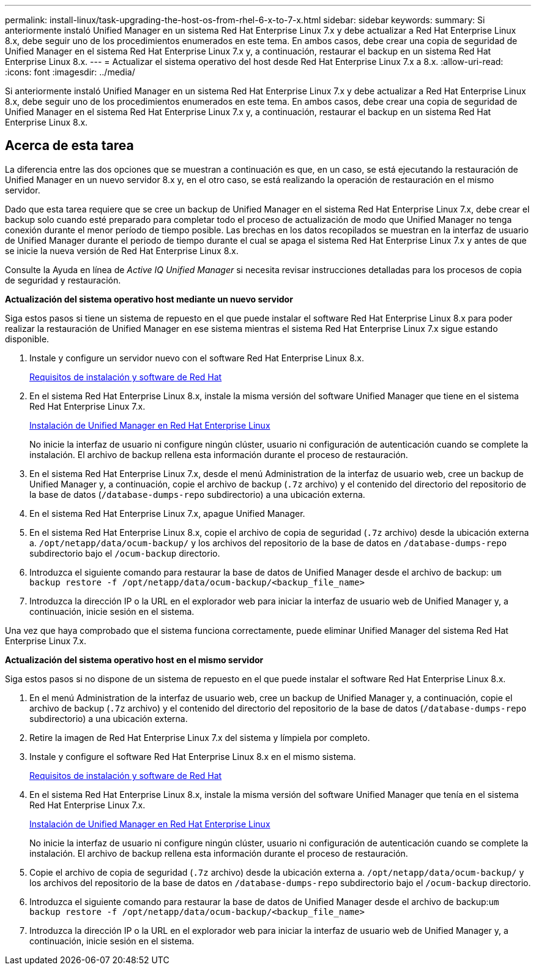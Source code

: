 ---
permalink: install-linux/task-upgrading-the-host-os-from-rhel-6-x-to-7-x.html 
sidebar: sidebar 
keywords:  
summary: Si anteriormente instaló Unified Manager en un sistema Red Hat Enterprise Linux 7.x y debe actualizar a Red Hat Enterprise Linux 8.x, debe seguir uno de los procedimientos enumerados en este tema. En ambos casos, debe crear una copia de seguridad de Unified Manager en el sistema Red Hat Enterprise Linux 7.x y, a continuación, restaurar el backup en un sistema Red Hat Enterprise Linux 8.x. 
---
= Actualizar el sistema operativo del host desde Red Hat Enterprise Linux 7.x a 8.x.
:allow-uri-read: 
:icons: font
:imagesdir: ../media/


[role="lead"]
Si anteriormente instaló Unified Manager en un sistema Red Hat Enterprise Linux 7.x y debe actualizar a Red Hat Enterprise Linux 8.x, debe seguir uno de los procedimientos enumerados en este tema. En ambos casos, debe crear una copia de seguridad de Unified Manager en el sistema Red Hat Enterprise Linux 7.x y, a continuación, restaurar el backup en un sistema Red Hat Enterprise Linux 8.x.



== Acerca de esta tarea

La diferencia entre las dos opciones que se muestran a continuación es que, en un caso, se está ejecutando la restauración de Unified Manager en un nuevo servidor 8.x y, en el otro caso, se está realizando la operación de restauración en el mismo servidor.

Dado que esta tarea requiere que se cree un backup de Unified Manager en el sistema Red Hat Enterprise Linux 7.x, debe crear el backup solo cuando esté preparado para completar todo el proceso de actualización de modo que Unified Manager no tenga conexión durante el menor período de tiempo posible. Las brechas en los datos recopilados se muestran en la interfaz de usuario de Unified Manager durante el periodo de tiempo durante el cual se apaga el sistema Red Hat Enterprise Linux 7.x y antes de que se inicie la nueva versión de Red Hat Enterprise Linux 8.x.

Consulte la Ayuda en línea de _Active IQ Unified Manager_ si necesita revisar instrucciones detalladas para los procesos de copia de seguridad y restauración.

*Actualización del sistema operativo host mediante un nuevo servidor*

Siga estos pasos si tiene un sistema de repuesto en el que puede instalar el software Red Hat Enterprise Linux 8.x para poder realizar la restauración de Unified Manager en ese sistema mientras el sistema Red Hat Enterprise Linux 7.x sigue estando disponible.

. Instale y configure un servidor nuevo con el software Red Hat Enterprise Linux 8.x.
+
xref:reference-red-hat-and-centos-software-and-installation-requirements.adoc[Requisitos de instalación y software de Red Hat]

. En el sistema Red Hat Enterprise Linux 8.x, instale la misma versión del software Unified Manager que tiene en el sistema Red Hat Enterprise Linux 7.x.
+
xref:concept-installing-unified-manager-on-rhel-or-centos.adoc[Instalación de Unified Manager en Red Hat Enterprise Linux]

+
No inicie la interfaz de usuario ni configure ningún clúster, usuario ni configuración de autenticación cuando se complete la instalación. El archivo de backup rellena esta información durante el proceso de restauración.

. En el sistema Red Hat Enterprise Linux 7.x, desde el menú Administration de la interfaz de usuario web, cree un backup de Unified Manager y, a continuación, copie el archivo de backup (`.7z` archivo) y el contenido del directorio del repositorio de la base de datos (`/database-dumps-repo` subdirectorio) a una ubicación externa.
. En el sistema Red Hat Enterprise Linux 7.x, apague Unified Manager.
. En el sistema Red Hat Enterprise Linux 8.x, copie el archivo de copia de seguridad (`.7z` archivo) desde la ubicación externa a. `/opt/netapp/data/ocum-backup/` y los archivos del repositorio de la base de datos en `/database-dumps-repo` subdirectorio bajo el `/ocum-backup` directorio.
. Introduzca el siguiente comando para restaurar la base de datos de Unified Manager desde el archivo de backup: `um backup restore -f /opt/netapp/data/ocum-backup/<backup_file_name>`
. Introduzca la dirección IP o la URL en el explorador web para iniciar la interfaz de usuario web de Unified Manager y, a continuación, inicie sesión en el sistema.


Una vez que haya comprobado que el sistema funciona correctamente, puede eliminar Unified Manager del sistema Red Hat Enterprise Linux 7.x.

*Actualización del sistema operativo host en el mismo servidor*

Siga estos pasos si no dispone de un sistema de repuesto en el que puede instalar el software Red Hat Enterprise Linux 8.x.

. En el menú Administration de la interfaz de usuario web, cree un backup de Unified Manager y, a continuación, copie el archivo de backup (`.7z` archivo) y el contenido del directorio del repositorio de la base de datos (`/database-dumps-repo` subdirectorio) a una ubicación externa.
. Retire la imagen de Red Hat Enterprise Linux 7.x del sistema y límpiela por completo.
. Instale y configure el software Red Hat Enterprise Linux 8.x en el mismo sistema.
+
xref:reference-red-hat-and-centos-software-and-installation-requirements.adoc[Requisitos de instalación y software de Red Hat]

. En el sistema Red Hat Enterprise Linux 8.x, instale la misma versión del software Unified Manager que tenía en el sistema Red Hat Enterprise Linux 7.x.
+
xref:concept-installing-unified-manager-on-rhel-or-centos.adoc[Instalación de Unified Manager en Red Hat Enterprise Linux]

+
No inicie la interfaz de usuario ni configure ningún clúster, usuario ni configuración de autenticación cuando se complete la instalación. El archivo de backup rellena esta información durante el proceso de restauración.

. Copie el archivo de copia de seguridad (`.7z` archivo) desde la ubicación externa a. `/opt/netapp/data/ocum-backup/` y los archivos del repositorio de la base de datos en `/database-dumps-repo` subdirectorio bajo el `/ocum-backup` directorio.
. Introduzca el siguiente comando para restaurar la base de datos de Unified Manager desde el archivo de backup:``um backup restore -f /opt/netapp/data/ocum-backup/<backup_file_name>``
. Introduzca la dirección IP o la URL en el explorador web para iniciar la interfaz de usuario web de Unified Manager y, a continuación, inicie sesión en el sistema.

